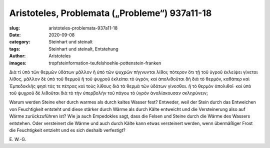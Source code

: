 Aristoteles, Problemata („Probleme“) 937a11-18
==============================================

:slug: aristoteles-problemata-937a11-18
:date: 2020-09-08
:category: Steinhart und steinalt
:tags: Steinhart und steinalt, Entstehung
:author: Aristoteles
:images: tropfsteinformation-teufelshoehle-pottenstein-franken

.. class:: original greek

    Διὰ τί ὑπὸ τῶν θερμῶν ὑδάτων μᾶλλον ἢ ὑπὸ τῶν ψυχρῶν πήγνυνται λίθοι; πότερον ὅτι τῇ τοῦ ὑγροῦ ἐκλείψει γίνεται λίθος, μᾶλλον δὲ ὑπὸ τοῦ θερμοῦ ἢ τοῦ ψυχροῦ ἐκλείπει τὸ ὑγρόν, καὶ ἀπολιθοῦται δὴ διὰ τὸ θερμόν, καθάπερ καὶ Ἐμπεδοκλῆς φησὶ τάς τε πέτρας καὶ τοὺς λίθους διὰ τὰ θερμὰ τῶν ὑδάτων γίνεσθαι. ἢ τὸ θερμὸν ἀπολιθοῖ· καὶ ὑπὸ τοῦ ψυχροῦ δὲ λιθοῦται διὰ τὸ τὴν ὑπερβολὴν τοῦ πάγου τὸ ὑγρὸν ἀναλίσκουσαν σκληρύνειν;

.. class:: translation

    Warum werden Steine eher durch warmes als durch kaltes Wasser fest? Entweder, weil der Stein durch das Entweichen von Feuchtigkeit entsteht und diese stärker durch Wärme als durch Kälte entweicht und die Versteinerung also auf Wärme zurückzuführen ist? Wie ja auch Empedokles sagt, dass die Felsen und Steine durch die Wärme des Wassers entstehen. Oder versteinert die Wärme und auch durch Kälte kann etwas versteinert werden, wenn übermäßiger Frost die Feuchtigkeit entzieht und es sich deshalb verfestigt?

.. class:: translation-source

    E\ . W.-G.
